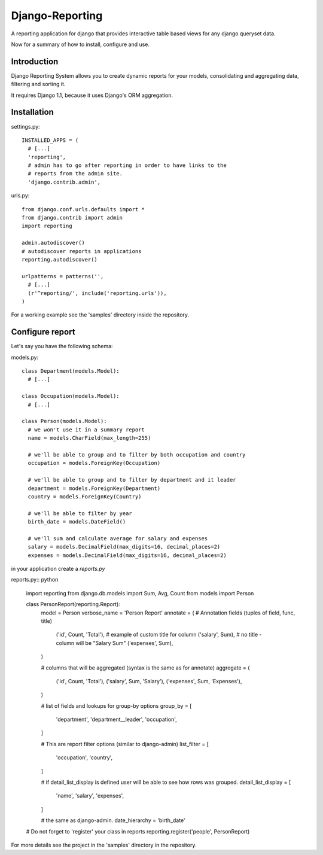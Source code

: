 ================
Django-Reporting
================


A reporting application for django that provides interactive table based views
for any django queryset data.

Now for a summary of how to install, configure and use.

Introduction
============

Django Reporting System allows you to create dynamic reports for your models, consolidating and aggregating data, filtering and sorting it.

It requires Django 1.1, because it uses Django's ORM aggregation. 


Installation
============

settings.py:: 

  INSTALLED_APPS = (
    # [...]
    'reporting',
    # admin has to go after reporting in order to have links to the
    # reports from the admin site.
    'django.contrib.admin', 

urls.py::

  from django.conf.urls.defaults import *
  from django.contrib import admin
  import reporting

  admin.autodiscover()
  # autodiscover reports in applications
  reporting.autodiscover()

  urlpatterns = patterns('',
    # [...]
    (r'^reporting/', include('reporting.urls')),
  )

For a working example see the 'samples' directory inside the repository.

Configure report
================

Let's say you have the following schema:

models.py::

  class Department(models.Model):
    # [...]
    
  class Occupation(models.Model):
    # [...]

  class Person(models.Model):
    # we won't use it in a summary report
    name = models.CharField(max_length=255) 

    # we'll be able to group and to filter by both occupation and country
    occupation = models.ForeignKey(Occupation)

    # we'll be able to group and to filter by department and it leader
    department = models.ForeignKey(Department)
    country = models.ForeignKey(Country)

    # we'll be able to filter by year
    birth_date = models.DateField()

    # we'll sum and calculate average for salary and expenses 
    salary = models.DecimalField(max_digits=16, decimal_places=2)   
    expenses = models.DecimalField(max_digits=16, decimal_places=2)

in your application create a *reports.py*

reports.py:: python

  import reporting
  from django.db.models import Sum, Avg, Count
  from models import Person

  class PersonReport(reporting.Report):
    model = Person
    verbose_name = 'Person Report'
    annotate = (                    # Annotation fields (tuples of field, func, title)
        ('id', Count, 'Total'),     # example of custom title for column 
        ('salary', Sum),            # no title - column will be "Salary Sum"
        ('expenses', Sum),
    )

    # columns that will be aggregated (syntax is the same as for annotate)
    aggregate = (                   
        ('id', Count, 'Total'),
        ('salary', Sum, 'Salary'),
        ('expenses', Sum, 'Expenses'),
    )

    # list of fields and lookups for group-by options
    group_by = [                   
        'department',
        'department__leader', 
        'occupation', 
    ]

    # This are report filter options (similar to django-admin)
    list_filter = [                
       'occupation',
       'country',
    ]
    
    # if detail_list_display is defined user will be able to see how rows was grouped.
    detail_list_display = [        
        'name', 
        'salary',
        'expenses', 
    ]

    # the same as django-admin.
    date_hierarchy = 'birth_date' 

  # Do not forget to 'register' your class in reports
  reporting.register('people', PersonReport) 

For more details see the project in the 'samples' directory in the repository.

